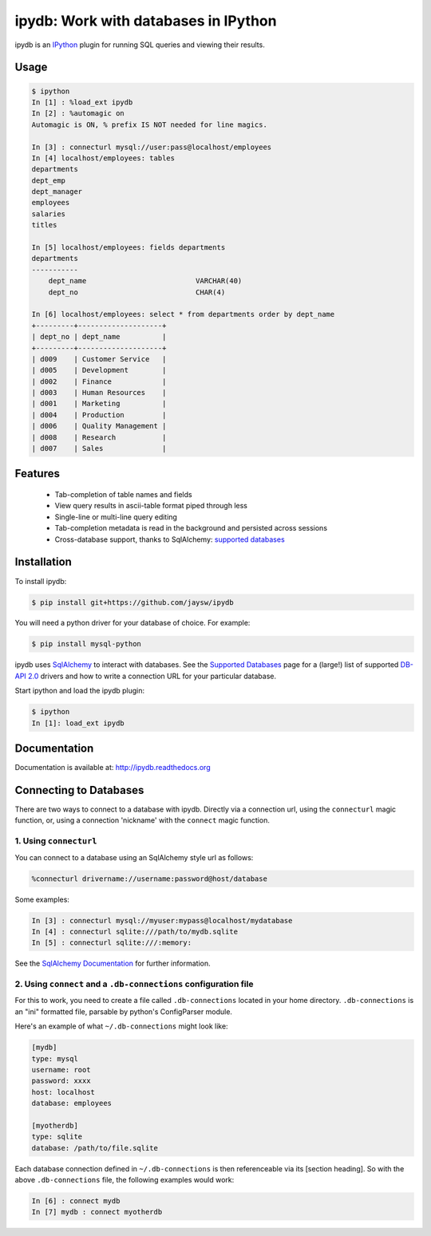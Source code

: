 ipydb: Work with databases in IPython
=====================================
 
.. image:: https://travis-ci.org/jaysw/ipydb.svg?branch=master
     :target: https://travis-ci.org/jaysw/ipydb


.. image:: https://coveralls.io/repos/jaysw/ipydb/badge.png?branch=master
     :target: https://coveralls.io/r/jaysw/ipydb?branch=master


ipydb is an `IPython <http://ipython.org>`_ plugin for running SQL queries and viewing their results.

Usage
-----

.. code-block:: pycon

    $ ipython
    In [1] : %load_ext ipydb
    In [2] : %automagic on
    Automagic is ON, % prefix IS NOT needed for line magics.

    In [3] : connecturl mysql://user:pass@localhost/employees
    In [4] localhost/employees: tables
    departments
    dept_emp
    dept_manager
    employees
    salaries
    titles

    In [5] localhost/employees: fields departments
    departments
    -----------
        dept_name                          VARCHAR(40)
        dept_no                            CHAR(4)

    In [6] localhost/employees: select * from departments order by dept_name
    +---------+--------------------+
    | dept_no | dept_name          |
    +---------+--------------------+
    | d009    | Customer Service   |
    | d005    | Development        |
    | d002    | Finance            |
    | d003    | Human Resources    |
    | d001    | Marketing          |
    | d004    | Production         |
    | d006    | Quality Management |
    | d008    | Research           |
    | d007    | Sales              |


Features
--------

 - Tab-completion of table names and fields
 - View query results in ascii-table format piped through less
 - Single-line or multi-line query editing
 - Tab-completion metadata is read in the background and persisted across sessions
 - Cross-database support, thanks to SqlAlchemy: `supported databases <http://docs.sqlalchemy.org/en/rel_0_7/core/engines.html#supported-databases>`_ 


Installation
------------

To install ipydb:

.. code-block:: bash

    $ pip install git+https://github.com/jaysw/ipydb

You will need a python driver for your database of choice. For example:

.. code-block:: bash
 
    $ pip install mysql-python

ipydb uses `SqlAlchemy <http://www.sqlalchemy.org/>`_ to interact with databases.
See the `Supported Databases <http://docs.sqlalchemy.org/en/rel_0_7/core/engines.html#supported-databases>`_ page
for a (large!) list of supported `DB-API 2.0 <http://www.python.org/dev/peps/pep-0249/>`_ drivers and how to
write a connection URL for your particular database.


Start ipython and load the ipydb plugin:

.. code-block:: bash

    $ ipython
    In [1]: load_ext ipydb
    
    
Documentation
-------------
 
Documentation is available at: http://ipydb.readthedocs.org
 

Connecting to Databases
-----------------------
 
There are two ways to connect to a database with ipydb. Directly via a connection url, using
the ``connecturl`` magic function, or, using a connection 'nickname' with the ``connect`` magic function.

1. Using ``connecturl``
^^^^^^^^^^^^^^^^^^^^^^^

You can connect to a database using an SqlAlchemy style url as follows:

.. code-block:: pycon

    %connecturl drivername://username:password@host/database

Some examples:

.. code-block:: pycon

    In [3] : connecturl mysql://myuser:mypass@localhost/mydatabase
    In [4] : connecturl sqlite:///path/to/mydb.sqlite
    In [5] : connecturl sqlite:///:memory:

See the `SqlAlchemy Documentation <http://docs.sqlalchemy.org/en/rel_0_7/core/engines.html#database-urls>`_ for further information.

2. Using ``connect`` and a ``.db-connections`` configuration file
^^^^^^^^^^^^^^^^^^^^^^^^^^^^^^^^^^^^^^^^^^^^^^^^^^^^^^^^^^^^^^^^^

For this to work, you need to create a file called
``.db-connections`` located in your home directory.
``.db-connections`` is an "ini" formatted file,
parsable by python's ConfigParser module.

Here's an example of what ``~/.db-connections`` might look like:

.. code-block:: ini

    [mydb]
    type: mysql
    username: root
    password: xxxx
    host: localhost
    database: employees

    [myotherdb]
    type: sqlite
    database: /path/to/file.sqlite

Each database connection defined in ``~/.db-connections`` is
then referenceable via its [section heading]. So with the
above ``.db-connections`` file, the following examples would work:

.. code-block:: pycon

    In [6] : connect mydb
    In [7] mydb : connect myotherdb

